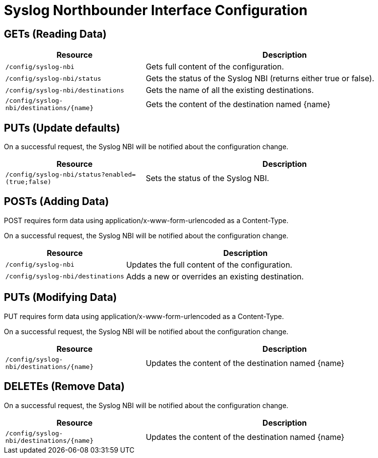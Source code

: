 
= Syslog Northbounder Interface Configuration

== GETs (Reading Data)

[options="header", cols="5,10"]
|===
| Resource                                   | Description
| `/config/syslog-nbi`                       | Gets full content of the configuration.
| `/config/syslog-nbi/status`                | Gets the status of the Syslog NBI (returns either true or false).
| `/config/syslog-nbi/destinations`          | Gets the name of all the existing destinations.
| `/config/syslog-nbi/destinations/\{name\}` | Gets the content of the destination named \{name\}
|===

== PUTs (Update defaults)

On a successful request, the Syslog NBI will be notified about the configuration change.

[options="header", cols="5,10"]
|===
| Resource        | Description
| `/config/syslog-nbi/status?enabled=(true;false)` | Sets the status of the Syslog NBI.
|===

== POSTs (Adding Data)

POST requires form data using application/x-www-form-urlencoded as a Content-Type.

On a successful request, the Syslog NBI will be notified about the configuration change.

[options="header", cols="5,10"]
|===
| Resource        | Description
| `/config/syslog-nbi` | Updates the full content of the configuration.
| `/config/syslog-nbi/destinations` | Adds a new or overrides an existing destination.
|===

== PUTs (Modifying Data)

PUT requires form data using application/x-www-form-urlencoded as a Content-Type.

On a successful request, the Syslog NBI will be notified about the configuration change.

[options="header", cols="5,10"]
|===
| Resource                                   | Description
| `/config/syslog-nbi/destinations/\{name\}` | Updates the content of the destination named \{name\}
|===

== DELETEs (Remove Data)

On a successful request, the Syslog NBI will be notified about the configuration change.

[options="header", cols="5,10"]
|===
| Resource                                   | Description
| `/config/syslog-nbi/destinations/\{name\}` | Updates the content of the destination named \{name\}
|===

